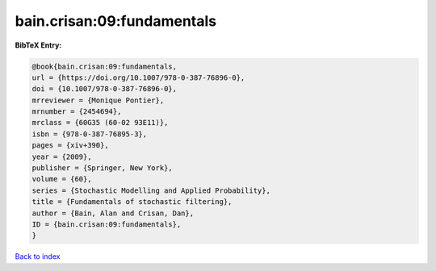 bain.crisan:09:fundamentals
===========================

.. :cite:t:`bain.crisan:09:fundamentals`

.. bibliography:: ../../All.bib

**BibTeX Entry:**

.. code-block:: bibtex

   @book{bain.crisan:09:fundamentals,
   url = {https://doi.org/10.1007/978-0-387-76896-0},
   doi = {10.1007/978-0-387-76896-0},
   mrreviewer = {Monique Pontier},
   mrnumber = {2454694},
   mrclass = {60G35 (60-02 93E11)},
   isbn = {978-0-387-76895-3},
   pages = {xiv+390},
   year = {2009},
   publisher = {Springer, New York},
   volume = {60},
   series = {Stochastic Modelling and Applied Probability},
   title = {Fundamentals of stochastic filtering},
   author = {Bain, Alan and Crisan, Dan},
   ID = {bain.crisan:09:fundamentals},
   }

`Back to index <../index>`_

